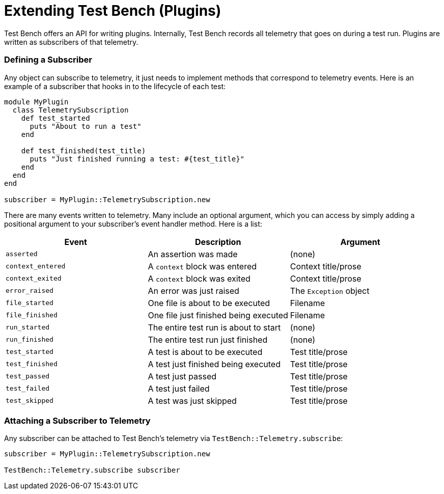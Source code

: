 Extending Test Bench (Plugins)
==============================

Test Bench offers an API for writing plugins. Internally, Test Bench records all telemetry that goes on during a test run. Plugins are written as subscribers of that telemetry.

=== Defining a Subscriber

Any object can subscribe to telemetry, it just needs to implement methods that correspond to telemetry events. Here is an example of a subscriber that hooks in to the lifecycle of each test:

[source,ruby]
----
module MyPlugin
  class TelemetrySubscription
    def test_started
      puts "About to run a test"
    end

    def test_finished(test_title)
      puts "Just finished running a test: #{test_title}"
    end
  end
end

subscriber = MyPlugin::TelemetrySubscription.new
----

There are many events written to telemetry. Many include an optional argument, which you can access by simply adding a positional argument to your subscriber's event handler method. Here is a list:

[options="header"]
|=============================================================================
| *Event*           | *Description*                         | *Argument*
| +asserted+        | An assertion was made                 | (none)
| +context_entered+ | A +context+ block was entered         | Context title/prose
| +context_exited+  | A +context+ block was exited          | Context title/prose
| +error_raised+    | An error was just raised              | The +Exception+ object
| +file_started+    | One file is about to be executed      | Filename
| +file_finished+   | One file just finished being executed | Filename
| +run_started+     | The entire test run is about to start | (none)
| +run_finished+    | The entire test run just finished     | (none)
| +test_started+    | A test is about to be executed        | Test title/prose
| +test_finished+   | A test just finished being executed   | Test title/prose
| +test_passed+     | A test just passed                    | Test title/prose
| +test_failed+     | A test just failed                    | Test title/prose
| +test_skipped+    | A test was just skipped               | Test title/prose
|=============================================================================

=== Attaching a Subscriber to Telemetry

Any subscriber can be attached to Test Bench's telemetry via +TestBench::Telemetry.subscribe+:

[source,ruby]
----
subscriber = MyPlugin::TelemetrySubscription.new

TestBench::Telemetry.subscribe subscriber
----
